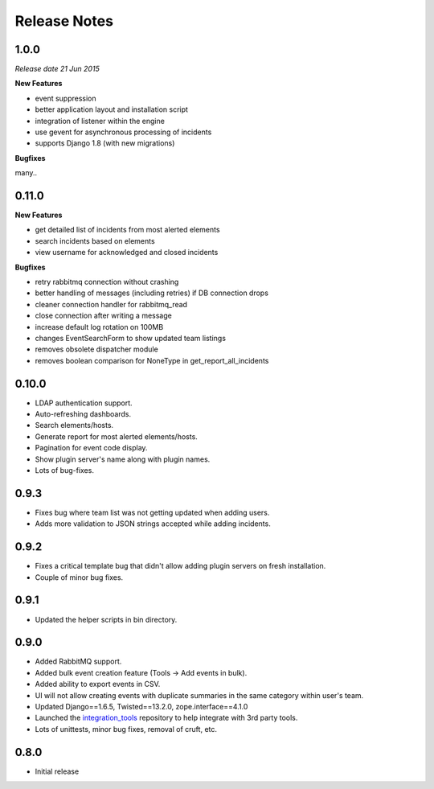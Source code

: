 Release Notes
=============

1.0.0
-----

*Release date 21 Jun 2015*

**New Features**

* event suppression

* better application layout and installation script

* integration of listener within the engine

* use gevent for asynchronous processing of incidents

* supports Django 1.8 (with new migrations)


**Bugfixes**

many..


0.11.0
------

**New Features**

* get detailed list of incidents from most alerted elements

* search incidents based on elements

* view username for acknowledged and closed incidents

**Bugfixes**

* retry rabbitmq connection without crashing

* better handling of messages (including retries) if DB connection drops

* cleaner connection handler for rabbitmq_read

* close connection after writing a message

* increase default log rotation on 100MB

* changes EventSearchForm to show updated team listings

* removes obsolete dispatcher module

* removes boolean comparison for NoneType in get_report_all_incidents



0.10.0
------

* LDAP authentication support.

* Auto-refreshing dashboards.

* Search elements/hosts.

* Generate report for most alerted elements/hosts.

* Pagination for event code display.

* Show plugin server's name along with plugin names.

* Lots of bug-fixes.

0.9.3
-----

* Fixes bug where team list was not getting updated when adding users.

* Adds more validation to JSON strings accepted while adding incidents.

0.9.2
-----
* Fixes a critical template bug that didn't allow adding plugin servers on fresh installation.

* Couple of minor bug fixes.

0.9.1
-----

* Updated the helper scripts in bin directory.

0.9.0
-----

* Added RabbitMQ support.

* Added bulk event creation feature (Tools -> Add events in bulk).

* Added ability to export events in CSV.

* UI will not allow creating events with duplicate summaries in the same category within user's team.

* Updated Django==1.6.5, Twisted==13.2.0, zope.interface==4.1.0

* Launched the `integration_tools`_ repository to help integrate with 3rd party tools.

* Lots of unittests, minor bug fixes, removal of cruft, etc.

.. _integration_tools: https://github.com/CitoEngine/integration_tools

0.8.0
-----

* Initial release